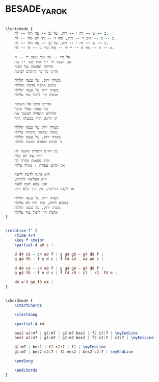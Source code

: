 * BESADE_YAROK
  :PROPERTIES:
  :idyoutube: "En9qtX5VnLE"
  :uuid:     "42424480-a26f-11df-abb4-0019d11e5a41"
  :completion: "4"
  :piece:    u"בלדה איטית"
  :singer:   u"דני סנדרסון"
  :poet:     u"מאיר אריאל"
  :composer: u"דני סנדרסון"
  :style:    "Israeli"
  :title:    u"בשדה ירוק"
  :heb:      True
  :render:   "My"
  :doLyrics: True
  :doVoice:  True
  :doChords: True
  :END:


#+name: LyricsMy
#+header: :file besade_yarok_LyricsMy.eps
#+begin_src lilypond 

\lyricmode {
	ב -- ש -- דה י -- רוק, על גב -- עה תלו -- לה.
	ב -- מ -- קום ר -- חוק, סוף ד -- רך לא סלו -- לה.
	ב -- ש -- דה י -- רוק, על גב -- עה תלו -- לה.
	א -- ה -- בת ח -- יי לי -- פול עוד ע -- לו -- לה.

	על מר -- בד עלי עשב רו -- ח
	שם ישבנו לר -- אות שקי -- עה
	והייתה תחושה של תפוח
	והיינו כל כך קרובים לנגיעה

	בשדה ירוק, על גבעה תלולה
	בושם אהבה נודפת וטלולה
	בשדה ירוק על גבעה תלולה
	אהבת חיי ליפול עוד עלולה

	עדרים גלשו אל השוקת
	על שפתי מפלי שיער
	חלילים התחילו למשוך את
	קו הרכס הרץ במעלה ההר

	בשדה ירוק על גבעה תלולה
	מגמה שקופה בהכרה צלולה
	בשדה ירוק, על גבעה תלולה
	כי תהום שחורה רובצת חלולה

	בין הרים השמש שקעה לה
	וירח עוד לא עלה
	יפתי פתאום פחדה לה
	אל תהום פעורה - כאילו צללה

	היא נתנה לדעת לדעת
	היא הפליאה להיוודע
	ואני צמא דעת לגעת
	עד לקצה הידיעה, אל תוך הלא נודע

	בשדה ירוק על גבעה תלולה
	במקום רחוק, סוף דרך לא סלולה
	בשדה ירוק, על גבעה תלולה
	אהבת חיי ליפול עוד עלולה
}

#+end_src

#+name: VoiceMy
#+header: :file besade_yarok_VoiceMy.eps
#+begin_src lilypond 

\relative f' {
	\time 4/4
	\key f \major
	\partial 4 a8 c |

	d d4 c8 ~ c4 a8 f | g g4 g8 ~ g4 d8 f |
	g g4 f8 ~ f e d c | f f4 e8 ~ e4 a8 c |

	d d4 c8 ~ c4 a8 f | g g4 g8 ~ g4 d8 f |
	g g4 f8 ~ f e d c | f f4 c8 ~ c2 | r2. f8 e |

	d4 a'8 g4 f8 e4 |
}

#+end_src

#+name: ChordsMy
#+header: :file besade_yarok_ChordsMy.eps
#+begin_src lilypond 

\chordmode {
	\startChords

	\startSong

	\partial 4 r4

	bes2 a2:m7 | g1:m7 | g2:m7 bes2 | f2 c2:7 | \myEndLine
	bes2 a2:m7 | g1:m7 | g2:m7 bes2 | f2 c2:7 | c1:7 | \myEndLine

	g1:m7 | bes1 | f2 c2:7 | f1 | \myEndLine
	g1:m7 | bes2 c2:7 | f2 ees2 | bes2 c2:7 | \myEndLine

	\endSong

	\endChords
}

#+end_src

